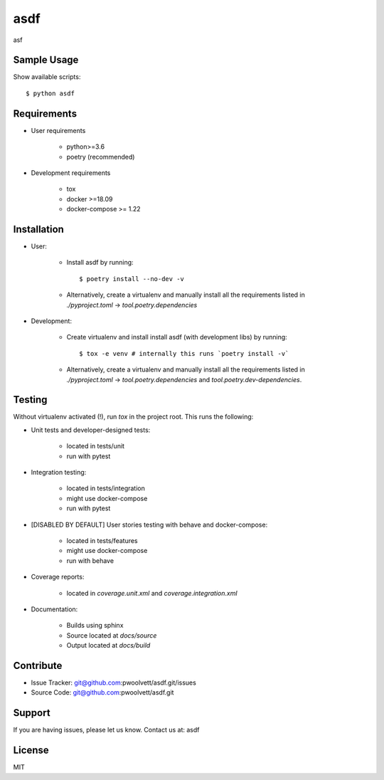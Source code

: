 ===============================
asdf
===============================

asf

Sample Usage
------------

Show available scripts::

  $ python asdf

Requirements
------------

- User requirements

   + python>=3.6
   + poetry (recommended)

- Development requirements

   + tox
   + docker >=18.09
   + docker-compose >= 1.22


Installation
------------

- User:

   + Install asdf by running::

      $ poetry install --no-dev -v

   + Alternatively, create a virtualenv and manually install all the requirements
     listed in `./pyproject.toml` -> `tool.poetry.dependencies`

- Development:

   + Create virtualenv and install install asdf (with
     development libs) by running::

      $ tox -e venv # internally this runs `poetry install -v`

   + Alternatively, create a virtualenv and manually install all the requirements
     listed in `./pyproject.toml` -> `tool.poetry.dependencies` and
     `tool.poetry.dev-dependencies`.


Testing
-------

Without virtualenv activated (!), run `tox` in the project root. This runs the following:

+ Unit tests and developer-designed tests:

   - located in tests/unit
   - run with pytest

+ Integration testing:

   - located in tests/integration
   - might use docker-compose
   - run with pytest

+ [DISABLED BY DEFAULT] User stories testing with behave and docker-compose:

   - located in tests/features
   - might use docker-compose
   - run with behave

+ Coverage reports:

   - located in `coverage.unit.xml` and `coverage.integration.xml`

+ Documentation:

   - Builds using sphinx
   - Source located at `docs/source`
   - Output located at `docs/build`

Contribute
----------

- Issue Tracker: git@github.com:pwoolvett/asdf.git/issues
- Source Code: git@github.com:pwoolvett/asdf.git

Support
-------

If you are having issues, please let us know.
Contact us at: asdf

License
-------

MIT
